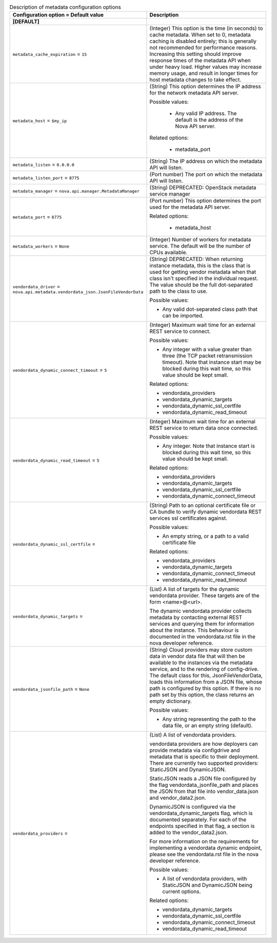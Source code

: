 ..
    Warning: Do not edit this file. It is automatically generated from the
    software project's code and your changes will be overwritten.

    The tool to generate this file lives in openstack-doc-tools repository.

    Please make any changes needed in the code, then run the
    autogenerate-config-doc tool from the openstack-doc-tools repository, or
    ask for help on the documentation mailing list, IRC channel or meeting.

.. _nova-metadata:

.. list-table:: Description of metadata configuration options
   :header-rows: 1
   :class: config-ref-table

   * - Configuration option = Default value
     - Description
   * - **[DEFAULT]**
     -
   * - ``metadata_cache_expiration`` = ``15``
     - (Integer) This option is the time (in seconds) to cache metadata. When set to 0, metadata caching is disabled entirely; this is generally not recommended for performance reasons. Increasing this setting should improve response times of the metadata API when under heavy load. Higher values may increase memory usage, and result in longer times for host metadata changes to take effect.
   * - ``metadata_host`` = ``$my_ip``
     - (String) This option determines the IP address for the network metadata API server.

       Possible values:

        * Any valid IP address. The default is the address of the Nova API server.

       Related options:

        * metadata_port
   * - ``metadata_listen`` = ``0.0.0.0``
     - (String) The IP address on which the metadata API will listen.
   * - ``metadata_listen_port`` = ``8775``
     - (Port number) The port on which the metadata API will listen.
   * - ``metadata_manager`` = ``nova.api.manager.MetadataManager``
     - (String) DEPRECATED: OpenStack metadata service manager
   * - ``metadata_port`` = ``8775``
     - (Port number) This option determines the port used for the metadata API server.

       Related options:

        * metadata_host
   * - ``metadata_workers`` = ``None``
     - (Integer) Number of workers for metadata service. The default will be the number of CPUs available.
   * - ``vendordata_driver`` = ``nova.api.metadata.vendordata_json.JsonFileVendorData``
     - (String) DEPRECATED: When returning instance metadata, this is the class that is used for getting vendor metadata when that class isn't specified in the individual request. The value should be the full dot-separated path to the class to use.

       Possible values:

       * Any valid dot-separated class path that can be imported.
   * - ``vendordata_dynamic_connect_timeout`` = ``5``
     - (Integer) Maximum wait time for an external REST service to connect.

       Possible values:

       * Any integer with a value greater than three (the TCP packet retransmission timeout). Note that instance start may be blocked during this wait time, so this value should be kept small.

       Related options:

       * vendordata_providers

       * vendordata_dynamic_targets

       * vendordata_dynamic_ssl_certfile

       * vendordata_dynamic_read_timeout
   * - ``vendordata_dynamic_read_timeout`` = ``5``
     - (Integer) Maximum wait time for an external REST service to return data once connected.

       Possible values:

       * Any integer. Note that instance start is blocked during this wait time, so this value should be kept small.

       Related options:

       * vendordata_providers

       * vendordata_dynamic_targets

       * vendordata_dynamic_ssl_certfile

       * vendordata_dynamic_connect_timeout
   * - ``vendordata_dynamic_ssl_certfile`` =
     - (String) Path to an optional certificate file or CA bundle to verify dynamic vendordata REST services ssl certificates against.

       Possible values:

       * An empty string, or a path to a valid certificate file

       Related options:

       * vendordata_providers

       * vendordata_dynamic_targets

       * vendordata_dynamic_connect_timeout

       * vendordata_dynamic_read_timeout
   * - ``vendordata_dynamic_targets`` =
     - (List) A list of targets for the dynamic vendordata provider. These targets are of the form <name>@<url>.

       The dynamic vendordata provider collects metadata by contacting external REST services and querying them for information about the instance. This behaviour is documented in the vendordata.rst file in the nova developer reference.
   * - ``vendordata_jsonfile_path`` = ``None``
     - (String) Cloud providers may store custom data in vendor data file that will then be available to the instances via the metadata service, and to the rendering of config-drive. The default class for this, JsonFileVendorData, loads this information from a JSON file, whose path is configured by this option. If there is no path set by this option, the class returns an empty dictionary.

       Possible values:

       * Any string representing the path to the data file, or an empty string (default).
   * - ``vendordata_providers`` =
     - (List) A list of vendordata providers.

       vendordata providers are how deployers can provide metadata via configdrive and metadata that is specific to their deployment. There are currently two supported providers: StaticJSON and DynamicJSON.

       StaticJSON reads a JSON file configured by the flag vendordata_jsonfile_path and places the JSON from that file into vendor_data.json and vendor_data2.json.

       DynamicJSON is configured via the vendordata_dynamic_targets flag, which is documented separately. For each of the endpoints specified in that flag, a section is added to the vendor_data2.json.

       For more information on the requirements for implementing a vendordata dynamic endpoint, please see the vendordata.rst file in the nova developer reference.

       Possible values:

       * A list of vendordata providers, with StaticJSON and DynamicJSON being current options.

       Related options:

       * vendordata_dynamic_targets

       * vendordata_dynamic_ssl_certfile

       * vendordata_dynamic_connect_timeout

       * vendordata_dynamic_read_timeout
